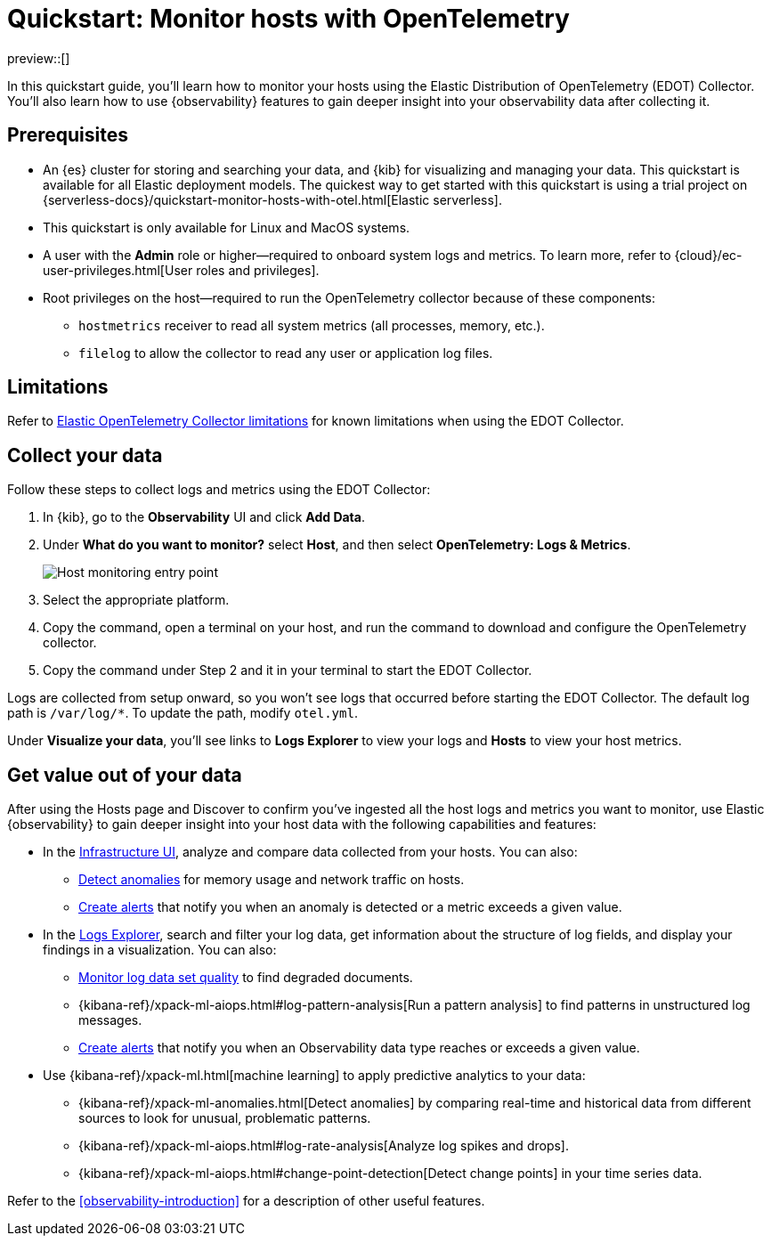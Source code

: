 [[quickstart-monitor-hosts-with-otel]]
= Quickstart: Monitor hosts with OpenTelemetry

preview::[]

In this quickstart guide, you'll learn how to monitor your hosts using the Elastic Distribution of OpenTelemetry (EDOT) Collector.
You'll also learn how to use {observability} features to gain deeper insight into your observability data after collecting it.

[discrete]
== Prerequisites

* An {es} cluster for storing and searching your data, and {kib} for visualizing and managing your data. This quickstart is available for all Elastic deployment models. The quickest way to get started with this quickstart is using a trial project on {serverless-docs}/quickstart-monitor-hosts-with-otel.html[Elastic serverless].
* This quickstart is only available for Linux and MacOS systems.
* A user with the **Admin** role or higher—required to onboard system logs and metrics. To learn more, refer to {cloud}/ec-user-privileges.html[User roles and privileges].
* Root privileges on the host—required to run the OpenTelemetry collector because of these components:
** `hostmetrics` receiver to read all system metrics (all processes, memory, etc.).
** `filelog` to allow the collector to read any user or application log files.


[discrete]
== Limitations
Refer to https://github.com/elastic/opentelemetry/blob/main/docs/collector-limitations.md[Elastic OpenTelemetry Collector limitations] for known limitations when using the EDOT Collector.

[discrete]
== Collect your data

Follow these steps to collect logs and metrics using the EDOT Collector:

. In {kib}, go to the **Observability** UI and click **Add Data**.
. Under **What do you want to monitor?** select **Host**, and then select **OpenTelemetry: Logs & Metrics**.
+
[role="screenshot"]
image::images/quickstart-monitor-hosts-otel-entry-point.png[Host monitoring entry point]
. Select the appropriate platform.
. Copy the command, open a terminal on your host, and run the command to download and configure the OpenTelemetry collector.
. Copy the command under Step 2 and it in your terminal to start the EDOT Collector.

Logs are collected from setup onward, so you won't see logs that occurred before starting the EDOT Collector.
The default log path is `/var/log/*`. To update the path, modify `otel.yml`.

Under **Visualize your data**, you'll see links to **Logs Explorer** to view your logs and **Hosts** to view your host metrics.

[discrete]
== Get value out of your data

After using the Hosts page and Discover to confirm you've ingested all the host logs and metrics you want to monitor,
use Elastic {observability} to gain deeper insight into your host data with the following capabilities and features:

* In the <<monitor-infrastructure-and-hosts,Infrastructure UI>>, analyze and compare data collected from your hosts.
You can also:
** <<inspect-metric-anomalies,Detect anomalies>> for memory usage and network traffic on hosts.
** <<create-alerts,Create alerts>> that notify you when an anomaly is detected or a metric exceeds a given value.
* In the <<explore-logs,Logs Explorer>>, search and filter your log data,
get information about the structure of log fields, and display your findings in a visualization.
You can also:
** <<monitor-datasets,Monitor log data set quality>> to find degraded documents.
** {kibana-ref}/xpack-ml-aiops.html#log-pattern-analysis[Run a pattern analysis] to find patterns in unstructured log messages.
** <<create-alerts,Create alerts>> that notify you when an Observability data type reaches or exceeds a given value.
* Use {kibana-ref}/xpack-ml.html[machine learning] to apply predictive analytics to your data:
** {kibana-ref}/xpack-ml-anomalies.html[Detect anomalies] by comparing real-time and historical data from different sources to look for unusual, problematic patterns.
** {kibana-ref}/xpack-ml-aiops.html#log-rate-analysis[Analyze log spikes and drops].
** {kibana-ref}/xpack-ml-aiops.html#change-point-detection[Detect change points] in your time series data.

Refer to the <<observability-introduction>> for a description of other useful features.
